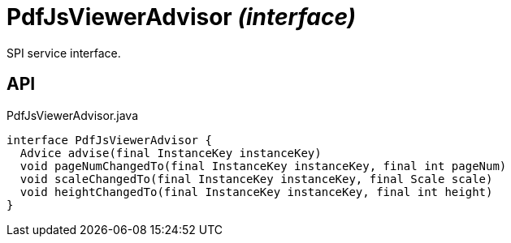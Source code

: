 = PdfJsViewerAdvisor _(interface)_
:Notice: Licensed to the Apache Software Foundation (ASF) under one or more contributor license agreements. See the NOTICE file distributed with this work for additional information regarding copyright ownership. The ASF licenses this file to you under the Apache License, Version 2.0 (the "License"); you may not use this file except in compliance with the License. You may obtain a copy of the License at. http://www.apache.org/licenses/LICENSE-2.0 . Unless required by applicable law or agreed to in writing, software distributed under the License is distributed on an "AS IS" BASIS, WITHOUT WARRANTIES OR  CONDITIONS OF ANY KIND, either express or implied. See the License for the specific language governing permissions and limitations under the License.

SPI service interface.

== API

[source,java]
.PdfJsViewerAdvisor.java
----
interface PdfJsViewerAdvisor {
  Advice advise(final InstanceKey instanceKey)
  void pageNumChangedTo(final InstanceKey instanceKey, final int pageNum)
  void scaleChangedTo(final InstanceKey instanceKey, final Scale scale)
  void heightChangedTo(final InstanceKey instanceKey, final int height)
}
----


